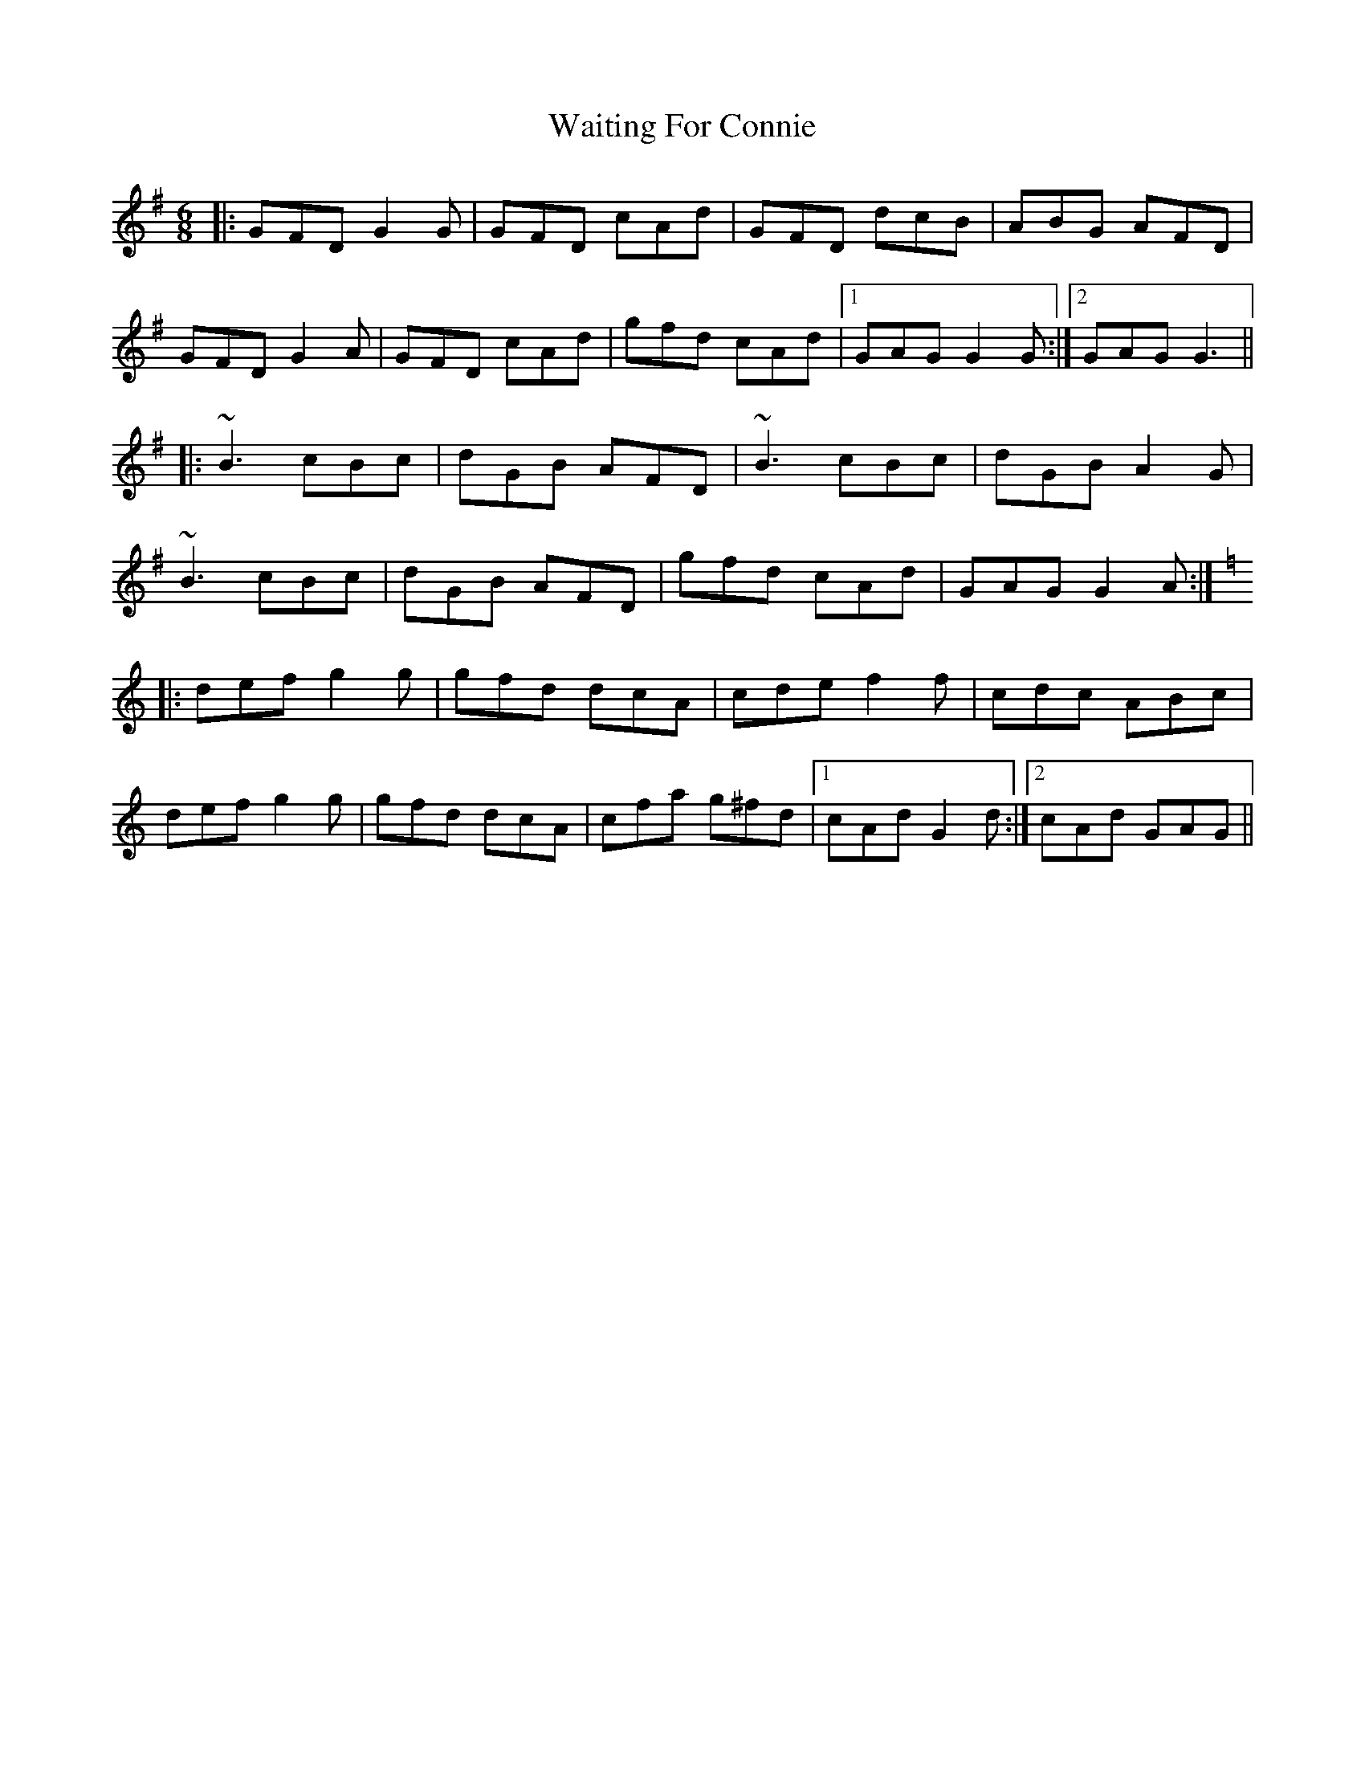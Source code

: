 X: 41913
T: Waiting For Connie
R: jig
M: 6/8
K: Gmajor
|:GFD G2G|GFD cAd|GFD dcB|ABG AFD|
GFD G2A|GFD cAd|gfd cAd|1 GAG G2G:|2 GAG G3||
|:~B3 cBc|dGB AFD|~B3 cBc|dGB A2G|
~B3 cBc|dGB AFD|gfd cAd|GAG G2A:|
K: Gmix
|:def g2g|gfd dcA|cde f2f|cdc ABc|
def g2g|gfd dcA|cfa g^fd|1 cAd G2d:|2 cAd GAG||

